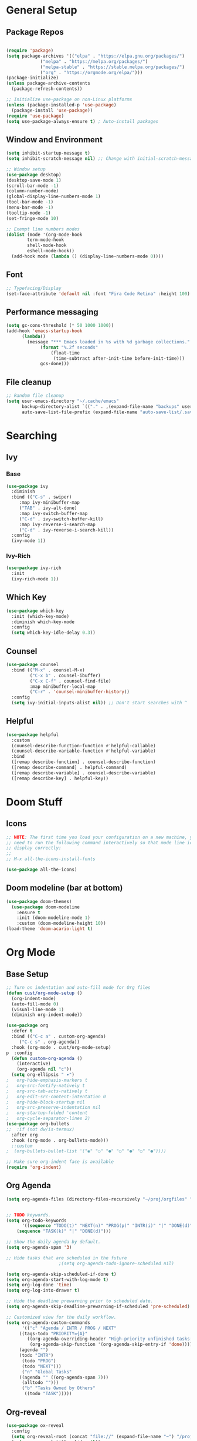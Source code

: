 #+title Emacs Scratch Config
#+PROPERTY: header-args:emacs-lisp :tangle ./init.el

* General Setup

** Package Repos

#+begin_src emacs-lisp

(require 'package)
(setq package-archives '(("elpa" . "https://elpa.gnu.org/packages/")
			 ("melpa" . "https://melpa.org/packages/")
			 ("melpa-stable" . "https://stable.melpa.org/packages/")
			 ("org" . "https://orgmode.org/elpa/")))
(package-initialize)
(unless package-archive-contents
  (package-refresh-contents))

;; Initialize use-package on non-Linux platforms
(unless (package-installed-p 'use-package)
  (package-install 'use-package))
(require 'use-package)
(setq use-package-always-ensure t) ; Auto-install packages

#+end_src

** Window and Environment

#+begin_src emacs-lisp
(setq inhibit-startup-message t)
(setq inhibit-scratch-message nil) ;; Change with initial-scratch-message

;; Window setup
(use-package desktop)
(desktop-save-mode 1)
(scroll-bar-mode -1)
(column-number-mode)
(global-display-line-numbers-mode 1)
(tool-bar-mode -1)
(menu-bar-mode -1)
(tooltip-mode -1)
(set-fringe-mode 10)

;; Exempt line numbers modes
(dolist (mode '(org-mode-hook
		term-mode-hook
		shell-mode-hook
		eshell-mode-hook))
  (add-hook mode (lambda () (display-line-numbers-mode 0))))
#+end_src

** Font
#+begin_src emacs-lisp
;; Typefacing/Display
(set-face-attribute 'default nil :font "Fira Code Retina" :height 100)
#+end_src

** Performance messaging
#+begin_src emacs-lisp
(setq gc-cons-threshold (* 50 1000 1000))
(add-hook 'emacs-startup-hook
	  (lambda()
	    (message "*** Emacs loaded in %s with %d garbage collections."
		     (format "%.2f seconds"
			     (float-time
			      (time-subtract after-init-time before-init-time)))
		     gcs-done))) 
#+end_src

** File cleanup
#+begin_src emacs-lisp
;; Random file cleanup
(setq user-emacs-directory "~/.cache/emacs"
      backup-directory-alist `(("." . ,(expand-file-name "backups" user-emacs-directory)))
      auto-save-list-file-prefix (expand-file-name "auto-save-list/.saves-" user-emacs-directory))

#+end_src

* Searching
** Ivy
*** Base
#+begin_src emacs-lisp
(use-package ivy
  :diminish
  :bind (("C-s" . swiper)
	 :map ivy-minibuffer-map
	 ("TAB" . ivy-alt-done)
	 :map ivy-switch-buffer-map
	 ("C-d" . ivy-switch-buffer-kill)
	 :map ivy-reverse-i-search-map
	 ("C-d" . ivy-reverse-i-search-kill))
  :config
  (ivy-mode 1))
#+end_src

*** Ivy-Rich
#+begin_src emacs-lisp
(use-package ivy-rich
  :init
  (ivy-rich-mode 1))
#+end_src

** Which Key
#+begin_src emacs-lisp
(use-package which-key
  :init (which-key-mode)
  :diminish which-key-mode
  :config
  (setq which-key-idle-delay 0.3))
#+end_src

** Counsel
#+begin_src emacs-lisp
(use-package counsel
  :bind (("M-x" . counsel-M-x)
         ("C-x b" . counsel-ibuffer)
         ("C-x C-f" . counsel-find-file)
         :map minibuffer-local-map
         ("C-r" . 'counsel-minibuffer-history))
  :config
  (setq ivy-initial-inputs-alist nil)) ;; Don't start searches with ^
#+end_src

** Helpful
#+begin_src emacs-lisp
(use-package helpful
  :custom
  (counsel-describe-function-function #'helpful-callable)
  (counsel-describe-variable-function #'helpful-variable)
  :bind
  ([remap describe-function] . counsel-describe-function)
  ([remap describe-command] . helpful-command)
  ([remap describe-variable] . counsel-describe-variable)
  ([remap describe-key] . helpful-key))

#+end_src

* Doom Stuff
** Icons
#+begin_src emacs-lisp
;; NOTE: The first time you load your configuration on a new machine, you'll
;; need to run the following command interactively so that mode line icons
;; display correctly:
;;
;; M-x all-the-icons-install-fonts

(use-package all-the-icons)
#+end_src

** Doom modeline (bar at bottom)
#+begin_src emacs-lisp
(use-package doom-themes)
  (use-package doom-modeline
    :ensure t
    :init (doom-modeline-mode 1)
    :custom (doom-modeline-height 10))
(load-theme 'doom-acario-light t)
#+end_src


* Org Mode
** Base Setup
#+begin_src emacs-lisp
;; Turn on indentation and auto-fill mode for Org files
(defun cust/org-mode-setup ()
  (org-indent-mode)
  (auto-fill-mode 0)
  (visual-line-mode 1)
  (diminish org-indent-mode))

(use-package org
  :defer t
  :bind (("C-c a" . custom-org-agenda)
	 ("C-c s" . org-agenda))
  :hook (org-mode . cust/org-mode-setup)
p  :config
  (defun custom-org-agenda ()
    (interactive)
    (org-agenda nil "c"))
  (setq org-ellipsis " ▾")
;	org-hide-emphasis-markers t
;	org-src-fontify-natively t
;	org-src-tab-acts-natively t
;	org-edit-src-content-intentation 0
;	org-hide-block-startup nil
;	org-src-preserve-indentation nil
;	org-startup-folded 'content
;	org-cycle-separator-lines 2)
(use-package org-bullets
;;  :if (not dw/is-termux)
  :after org
  :hook (org-mode . org-bullets-mode)))
  ;:custom
;  (org-bullets-bullet-list '("◉" "○" "●" "○" "●" "○" "●"))))

;; Make sure org-indent face is available
(require 'org-indent)
#+end_src

** Org Agenda
#+begin_src emacs-lisp
(setq org-agenda-files (directory-files-recursively "~/proj/orgfiles" "org"))


;; TODO keywords.
(setq org-todo-keywords
      '((sequence "TODO(t)" "NEXT(n)" "PROG(p)" "INTR(i)" "|" "DONE(d)")
	(sequence "TASK(k)" "|" "DONE(d)")))

;; Show the daily agenda by default.
(setq org-agenda-span '3)

;; Hide tasks that are scheduled in the future
					;(setq org-agenda-todo-ignore-scheduled nil)

(setq org-agenda-skip-scheduled-if-done t)
(setq org-agenda-start-with-log-mode t)
(setq org-log-done 'time)
(setq org-log-into-drawer t)

;; Hide the deadline prewarning prior to scheduled date.
(setq org-agenda-skip-deadline-prewarning-if-scheduled 'pre-scheduled)

;; Customized view for the daily workflow.
(setq org-agenda-custom-commands
      '(("c" "Agenda / INTR / PROG / NEXT"
	 ((tags-todo "PRIORITY={A}"
		((org-agenda-overriding-header "High-priority unfinished tasks:")
		 (org-agenda-skip-function '(org-agenda-skip-entry-if 'done))))
     (agenda "")
     (todo "INTR")
      (todo "PROG")
      (todo "NEXT")))
      ("n" "Global Tasks"
	 ((agenda "" ((org-agenda-span 7)))
	  (alltodo "")))
      ("b" "Tasks Owned by Others"
       ((todo "TASK")))))
#+end_src

** Org-reveal
#+begin_src emacs-lisp
(use-package ox-reveal
  :config
  (setq org-reveal-root (concat "file://" (expand-file-name "~") "/proj/reveal.js"))
  (setq org-reveal-title-slide nil))
#+end_src

** Babel
*** Load babel languages
#+begin_src emacs-lisp

(org-babel-do-load-languages
 'org-babel-load-languages
 '((emacs-lisp . t)
   (python . t)))

#+end_src

*** Don't Notify Execution
#+begin_src emacs-lisp
(setq org-confirm-babel-evaluate nil)
#+end_src

*** Babel templates
#+begin_src emacs-lisp
(require 'org-tempo)

(add-to-list 'org-structure-template-alist '("sh" . "src shell"))
(add-to-list 'org-structure-template-alist '("el" . "src emacs-lisp"))
(add-to-list 'org-structure-template-alist '("py" . "src python"))
#+end_src

** Tangle
#+begin_src emacs-lisp

;; Automatically tangle our init.org config file when we save it
(defun efs/org-babel-tangle-config ()
  (when (string-equal (buffer-file-name)
                      (expand-file-name "~/proj/dotfiles/init.org"))
    ;; Dynamic scoping to the rescue
    (let ((org-confirm-babel-evaluate nil))
      (org-babel-tangle))))

(add-hook 'org-mode-hook (lambda () (add-hook 'after-save-hook #'efs/org-babel-tangle-config)))

#+end_src

* Text Editing
** Delimiters
#+begin_src emacs-lisp
(use-package rainbow-delimiters
  :hook (prog-mode . rainbow-delimiters-mode))
#+end_src

** Magit
#+begin_src emacs-lisp
(use-package magit)
#+end_src

** Writing/authoring
#+begin_src emacs-lisp
(use-package wc-mode
  :ensure t)

(use-package writegood-mode
  :ensure t)
#+end_src

** Reading
*** PDF Tools
#+begin_src emacs-lisp
(use-package pdf-tools
  :mode ("\\.pdf\\'" . pdf-view-mode))
#+end_src

** Ledger
#+begin_src emacs-lisp
(use-package ledger-mode
  :ensure t
  :mode ("\\.journal\\'" . ledger-mode))
#+end_src

** Projectile
#+begin_src emacs-lisp
(use-package projectile
  :diminish projectile-mode
  :config (projectile-mode)
  :bind-keymap
  ("C-c p" . projectile-command-map)
  :init
  (when (file-directory-p "~/proj")
    (setq projectile-project-search-path '("~/proj")))
  (setq projectile-switch-project-action #'projectile-dired))

(use-package counsel-projectile
  :config (counsel-projectile-mode)
  :after projectile)
#+end_src

* EXWM
#+begin_src emacs-lisp
(defun efs/exwm-update-class ()
  (exwm-workspace-rename-buffer exwm-class-name))

(use-package exwm
;  :init
;  (require 'exwm-systemtray)
;  (exwm-systemtray-enable) 
  :config
  ;; Set the default number of workspaces
  (setq exwm-workspace-number 5)
  (setq exwm-input-prefix-keys
	'(?\C-x
	  ?\C-u
	  ?\C-h
	  ?\M-x
	  ?\M-`
	  ?\M-&
	  ?\M-:
	  ?\C-\M-j
	  ?\C-\ ))
  (define-key exwm-mode-map [?\C-q] 'exwm-input-send-next-key)
  (setq exwm-input-global-keys
	`(
	  ([?\s-r] . exwm-reset)
	  ([s-left] . windmove-left)
	  ([s-right] . windmove-right)
	  ([s-up] . windmove-up)
	  ([s-down] . windmove-down)
        ([s-f] . exwm-layout-toggle-fullscreen)

	  ([?\s-&] . (lambda (command)
		       (interactive (list (read-shell-command "$ ")))
		       (start-process-shell-command command nill command)))

	  ([?\s-w] . exwm-workspace-switch)

	  ,@(mapcar (lambda (i)
		      `(,(kbd (format "s-%d" i)) .
			(lambda ()
			  (interactive)
			  (exwm-workspace-switch-create ,i))))
		    (number-sequence 0 9))))
  
  (exwm-enable))
#+end_src

* Misc
** Command Log Mode
#+begin_src emacs-lisp
;; Use this with M-x global-command-log-mode and clm/toggle-command-log-mode
(use-package command-log-mode)
#+end_src
